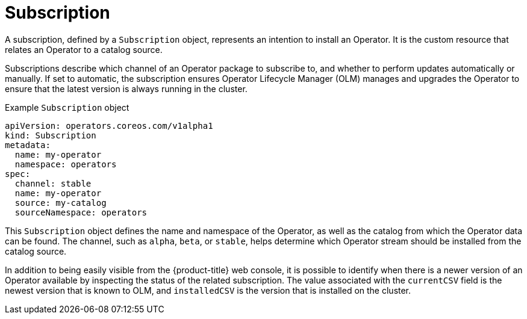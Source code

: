 // Module included in the following assemblies:
//
// * operators/understanding/olm/olm-understanding-olm.adoc

[id="olm-subscription_{context}"]
= Subscription

A subscription, defined by a `Subscription` object, represents an intention to install an Operator. It is the custom resource that relates an Operator to a catalog source.

Subscriptions describe which channel of an Operator package to subscribe to, and whether to perform updates automatically or manually. If set to automatic, the subscription ensures Operator Lifecycle Manager (OLM) manages and upgrades the Operator to ensure that the latest version is always running in the cluster.

.Example `Subscription` object
[source,yaml]
----
apiVersion: operators.coreos.com/v1alpha1
kind: Subscription
metadata:
  name: my-operator
  namespace: operators
spec:
  channel: stable
  name: my-operator
  source: my-catalog
  sourceNamespace: operators
----

This `Subscription` object defines the name and namespace of the Operator, as well as the catalog from which the Operator data can be found. The channel, such as `alpha`, `beta`, or `stable`, helps determine which Operator stream should be installed from the catalog source.

In addition to being easily visible from the {product-title} web console, it is possible to identify when there is a newer version of an Operator available by inspecting the status of the related subscription. The value associated with the `currentCSV` field is the newest version that is known to OLM, and `installedCSV` is the version that is installed on the cluster.
